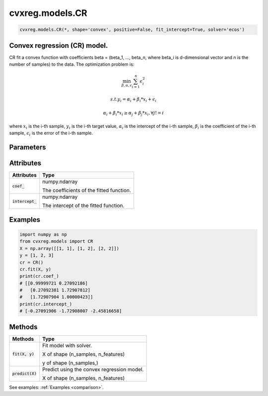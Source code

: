 ====================
cvxreg.models.CR
====================

.. code:: python

    cvxreg.models.CR(*, shape='convex', positive=False, fit_intercept=True, solver='ecos')

Convex regression (CR) model.
-----------------------------

CR fit a convex function with coefficients beta = (beta_1, ..., beta_n, where beta_i is d-dimensional vector and n is the number of samples) to the data. 
The optimization problem is:

.. math::

    \min_{\beta, \alpha, \epsilon} \sum_{i=1}^n \epsilon_i^2

    s.t. y_i = \alpha_i + \beta_i * x_i + \epsilon_i

               \alpha_i + \beta_i * x_i \geq \alpha_j + \beta_j * x_i, \forall j != i

where :math:`x_i` is the i-th sample, :math:`y_i` is the i-th target value, :math:`\alpha_i` is the intercept of the i-th sample, 
:math:`\beta_i` is the coefficient of the i-th sample, :math:`\epsilon_i` is the error of the i-th sample.

Parameters
----------

====================  =======
Parameters            Options
====================  =======
:code:`shape`         Selection: {'convex', 'concave'}, default: 'convex'

                      The shape of the function to be fitted.
:code:`positive`      Boolean, default: False

                      Whether to constrain the coefficients to be positive.
:code:`fit_intercept` Boolean, default: True

                      Whether to fit the intercept.
:code:`solver`        Selection: {'ecos', 'osqp', 'scs', 'cvxopt','mosek', 'gurobi', 'cplex', 'copt'}, default: 'ecos'

                      The solver to use. There three open-source solvers: 'ecos', 'osqp', 'scs', and five commercial solvers: 'cvxopt', 'mosek', 'gurobi', 'cplex', 'copt'.

                      To use commercial solvers, you need to install them first, see :ref:`install`.
====================  =======

Attributes
----------

====================  =======
Attributes            Type
====================  =======
:code:`coef_`         numpy.ndarray 

                      The coefficients of the fitted function.
:code:`intercept_`    numpy.ndarray 

                      The intercept of the fitted function.
====================  =======

Examples
--------

.. code:: python

    import numpy as np
    from cvxreg.models import CR
    X = np.array([[1, 1], [1, 2], [2, 2]])
    y = [1, 2, 3]
    cr = CR()
    cr.fit(X, y)
    print(cr.coef_)
    # [[0.99999721 0.27092186]
    #   [0.27092381 1.72907812]
    #   [1.72907904 1.00000423]]
    print(cr.intercept_)
    # [-0.27091906 -1.72908007 -2.45816658]

Methods
-------

====================  =======
Methods               Type
====================  =======
:code:`fit(X, y)`     Fit model with solver. 

                      X of shape (n_samples, n_features) 
                      
                      y of shape (n_samples,)

:code:`predict(X)`    Predict using the convex regression model. 

                      X of shape (n_samples, n_features)
====================  =======

See examples: :ref:`Examples <comparison>`.

